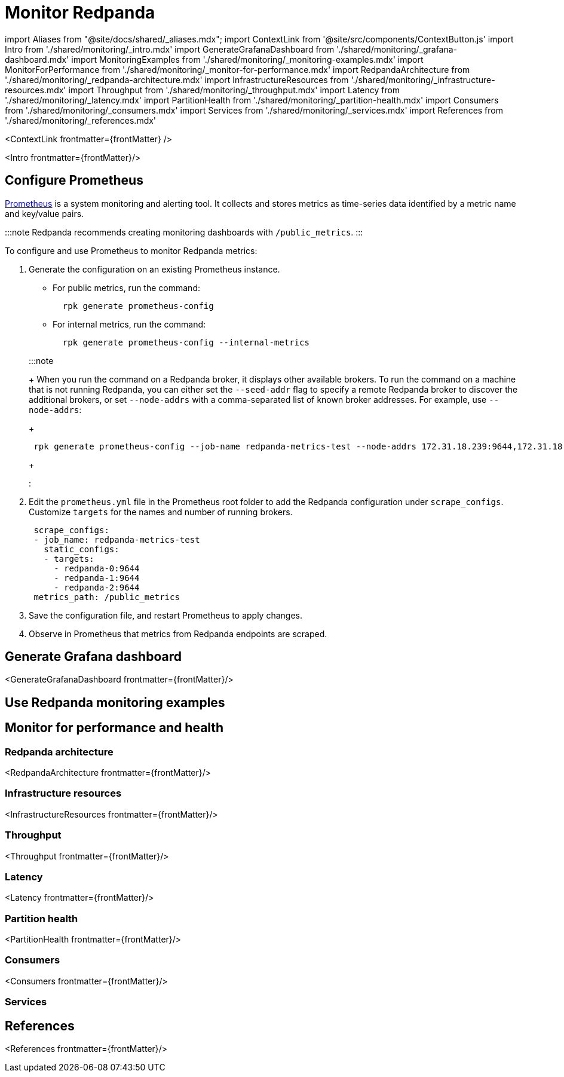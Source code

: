 = Monitor Redpanda
:description: Metrics to monitor the health of your system to predict issues and optimize performance.
:contextLinks: [{"name"=>"Linux", "to"=>"manage/monitoring"}, {"name"=>"Kubernetes", "to"=>"manage/kubernetes/monitor"}]
:deployment: Linux
:linkRoot: ../../

import Aliases from "@site/docs/shared/_aliases.mdx";
import ContextLink from '@site/src/components/ContextButton.js'
import Intro from './shared/monitoring/_intro.mdx'
import GenerateGrafanaDashboard from './shared/monitoring/_grafana-dashboard.mdx'
import MonitoringExamples from './shared/monitoring/_monitoring-examples.mdx'
import MonitorForPerformance from './shared/monitoring/_monitor-for-performance.mdx'
import RedpandaArchitecture from './shared/monitoring/_redpanda-architecture.mdx'
import InfrastructureResources from './shared/monitoring/_infrastructure-resources.mdx'
import Throughput from './shared/monitoring/_throughput.mdx'
import Latency from './shared/monitoring/_latency.mdx'
import PartitionHealth from './shared/monitoring/_partition-health.mdx'
import Consumers from './shared/monitoring/_consumers.mdx'
import Services from './shared/monitoring/_services.mdx'
import References from './shared/monitoring/_references.mdx'

<ContextLink frontmatter=\{frontMatter}
/>

<Intro frontmatter=\{frontMatter}/>

== Configure Prometheus

https://prometheus.io/[Prometheus] is a system monitoring and alerting tool. It collects and stores metrics as time-series data identified by a metric name and key/value pairs.

:::note
Redpanda recommends creating monitoring dashboards with `/public_metrics`.
:::

To configure and use Prometheus to monitor Redpanda metrics:

. Generate the configuration on an existing Prometheus instance.
 ** For public metrics, run the command:
+
[,bash]
----
  rpk generate prometheus-config
----

 ** For internal metrics, run the command:
+
[,bash]
----
  rpk generate prometheus-config --internal-metrics
----

+
:::note
+
When you run the command on a Redpanda broker, it displays other available brokers. To run the command on a machine that is not running Redpanda, you can either set the `--seed-addr` flag to specify a remote Redpanda broker to discover the additional brokers, or set `--node-addrs` with a comma-separated list of known broker addresses. For example, use `--node-addrs`:
+
[,bash]
----
 rpk generate prometheus-config --job-name redpanda-metrics-test --node-addrs 172.31.18.239:9644,172.31.18.239:9643,172.31.18.239:9642
----
+
:::
. Edit the `prometheus.yml` file in the Prometheus root folder to add the Redpanda configuration under `scrape_configs`. Customize `targets` for the names and number of running brokers.
+
[,yaml]
----
 scrape_configs:
 - job_name: redpanda-metrics-test
   static_configs:
   - targets:
     - redpanda-0:9644
     - redpanda-1:9644
     - redpanda-2:9644
 metrics_path: /public_metrics
----

. Save the configuration file, and restart Prometheus to apply changes.
. Observe in Prometheus that metrics from Redpanda endpoints are scraped.

== Generate Grafana dashboard

<GenerateGrafanaDashboard frontmatter=\{frontMatter}/>

== Use Redpanda monitoring examples+++<MonitoringExamples>++++++</MonitoringExamples>+++

== Monitor for performance and health+++<MonitorForPerformance>++++++</MonitorForPerformance>+++

=== Redpanda architecture

<RedpandaArchitecture frontmatter=\{frontMatter}/>

=== Infrastructure resources

<InfrastructureResources frontmatter=\{frontMatter}/>

=== Throughput

<Throughput frontmatter=\{frontMatter}/>

=== Latency

<Latency frontmatter=\{frontMatter}/>

=== Partition health

<PartitionHealth frontmatter=\{frontMatter}/>

=== Consumers

<Consumers frontmatter=\{frontMatter}/>

=== Services+++<Services>++++++</Services>+++

== References

<References frontmatter=\{frontMatter}/>
